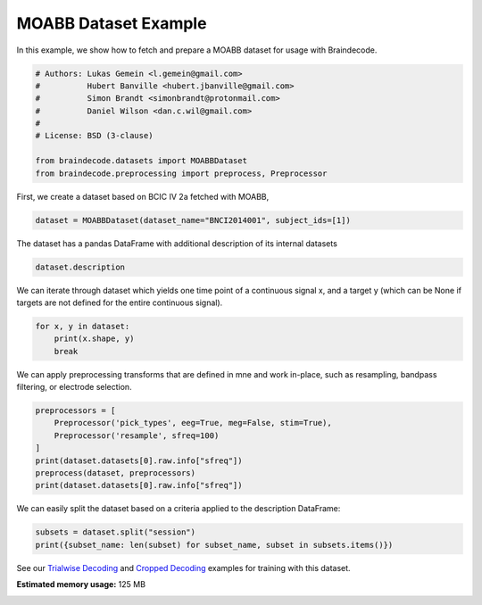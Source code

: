 
.. DO NOT EDIT.
.. THIS FILE WAS AUTOMATICALLY GENERATED BY SPHINX-GALLERY.
.. TO MAKE CHANGES, EDIT THE SOURCE PYTHON FILE:
.. "auto_examples/datasets_io/plot_moabb_dataset_example.py"
.. LINE NUMBERS ARE GIVEN BELOW.

.. only:: html

    .. note::
        :class: sphx-glr-download-link-note

        :ref:`Go to the end <sphx_glr_download_auto_examples_datasets_io_plot_moabb_dataset_example.py>`
        to download the full example code

.. rst-class:: sphx-glr-example-title

.. _sphx_glr_auto_examples_datasets_io_plot_moabb_dataset_example.py:

MOABB Dataset Example
========================

In this example, we show how to fetch and prepare a MOABB dataset for usage
with Braindecode.

.. GENERATED FROM PYTHON SOURCE LINES 7-18

.. code-block:: default


    # Authors: Lukas Gemein <l.gemein@gmail.com>
    #          Hubert Banville <hubert.jbanville@gmail.com>
    #          Simon Brandt <simonbrandt@protonmail.com>
    #          Daniel Wilson <dan.c.wil@gmail.com>
    #
    # License: BSD (3-clause)

    from braindecode.datasets import MOABBDataset
    from braindecode.preprocessing import preprocess, Preprocessor








.. GENERATED FROM PYTHON SOURCE LINES 19-20

First, we create a dataset based on BCIC IV 2a fetched with MOABB,

.. GENERATED FROM PYTHON SOURCE LINES 20-22

.. code-block:: default

    dataset = MOABBDataset(dataset_name="BNCI2014001", subject_ids=[1])





.. rst-class:: sphx-glr-script-out

 .. code-block:: none

    48 events found
    Event IDs: [1 2 3 4]
    48 events found
    Event IDs: [1 2 3 4]
    48 events found
    Event IDs: [1 2 3 4]
    48 events found
    Event IDs: [1 2 3 4]
    48 events found
    Event IDs: [1 2 3 4]
    48 events found
    Event IDs: [1 2 3 4]
    48 events found
    Event IDs: [1 2 3 4]
    48 events found
    Event IDs: [1 2 3 4]
    48 events found
    Event IDs: [1 2 3 4]
    48 events found
    Event IDs: [1 2 3 4]
    48 events found
    Event IDs: [1 2 3 4]
    48 events found
    Event IDs: [1 2 3 4]




.. GENERATED FROM PYTHON SOURCE LINES 23-24

The dataset has a pandas DataFrame with additional description of its internal datasets

.. GENERATED FROM PYTHON SOURCE LINES 24-26

.. code-block:: default

    dataset.description






.. raw:: html

    <div class="output_subarea output_html rendered_html output_result">
    <div>
    <style scoped>
        .dataframe tbody tr th:only-of-type {
            vertical-align: middle;
        }

        .dataframe tbody tr th {
            vertical-align: top;
        }

        .dataframe thead th {
            text-align: right;
        }
    </style>
    <table border="1" class="dataframe">
      <thead>
        <tr style="text-align: right;">
          <th></th>
          <th>subject</th>
          <th>session</th>
          <th>run</th>
        </tr>
      </thead>
      <tbody>
        <tr>
          <th>0</th>
          <td>1</td>
          <td>session_T</td>
          <td>run_0</td>
        </tr>
        <tr>
          <th>1</th>
          <td>1</td>
          <td>session_T</td>
          <td>run_1</td>
        </tr>
        <tr>
          <th>2</th>
          <td>1</td>
          <td>session_T</td>
          <td>run_2</td>
        </tr>
        <tr>
          <th>3</th>
          <td>1</td>
          <td>session_T</td>
          <td>run_3</td>
        </tr>
        <tr>
          <th>4</th>
          <td>1</td>
          <td>session_T</td>
          <td>run_4</td>
        </tr>
        <tr>
          <th>5</th>
          <td>1</td>
          <td>session_T</td>
          <td>run_5</td>
        </tr>
        <tr>
          <th>6</th>
          <td>1</td>
          <td>session_E</td>
          <td>run_0</td>
        </tr>
        <tr>
          <th>7</th>
          <td>1</td>
          <td>session_E</td>
          <td>run_1</td>
        </tr>
        <tr>
          <th>8</th>
          <td>1</td>
          <td>session_E</td>
          <td>run_2</td>
        </tr>
        <tr>
          <th>9</th>
          <td>1</td>
          <td>session_E</td>
          <td>run_3</td>
        </tr>
        <tr>
          <th>10</th>
          <td>1</td>
          <td>session_E</td>
          <td>run_4</td>
        </tr>
        <tr>
          <th>11</th>
          <td>1</td>
          <td>session_E</td>
          <td>run_5</td>
        </tr>
      </tbody>
    </table>
    </div>
    </div>
    <br />
    <br />

.. GENERATED FROM PYTHON SOURCE LINES 27-30

We can iterate through dataset which yields one time point of a continuous signal x,
and a target y (which can be None if targets are not defined for the entire
continuous signal).

.. GENERATED FROM PYTHON SOURCE LINES 30-34

.. code-block:: default

    for x, y in dataset:
        print(x.shape, y)
        break





.. rst-class:: sphx-glr-script-out

 .. code-block:: none

    (26, 1) None




.. GENERATED FROM PYTHON SOURCE LINES 35-37

We can apply preprocessing transforms that are defined in mne and work
in-place, such as resampling, bandpass filtering, or electrode selection.

.. GENERATED FROM PYTHON SOURCE LINES 37-45

.. code-block:: default

    preprocessors = [
        Preprocessor('pick_types', eeg=True, meg=False, stim=True),
        Preprocessor('resample', sfreq=100)
    ]
    print(dataset.datasets[0].raw.info["sfreq"])
    preprocess(dataset, preprocessors)
    print(dataset.datasets[0].raw.info["sfreq"])





.. rst-class:: sphx-glr-script-out

 .. code-block:: none

    250.0
    NOTE: pick_types() is a legacy function. New code should use inst.pick(...).
    48 events found
    Event IDs: [1 2 3 4]
    48 events found
    Event IDs: [1 2 3 4]
    NOTE: pick_types() is a legacy function. New code should use inst.pick(...).
    48 events found
    Event IDs: [1 2 3 4]
    48 events found
    Event IDs: [1 2 3 4]
    NOTE: pick_types() is a legacy function. New code should use inst.pick(...).
    48 events found
    Event IDs: [1 2 3 4]
    48 events found
    Event IDs: [1 2 3 4]
    NOTE: pick_types() is a legacy function. New code should use inst.pick(...).
    48 events found
    Event IDs: [1 2 3 4]
    48 events found
    Event IDs: [1 2 3 4]
    NOTE: pick_types() is a legacy function. New code should use inst.pick(...).
    48 events found
    Event IDs: [1 2 3 4]
    48 events found
    Event IDs: [1 2 3 4]
    NOTE: pick_types() is a legacy function. New code should use inst.pick(...).
    48 events found
    Event IDs: [1 2 3 4]
    48 events found
    Event IDs: [1 2 3 4]
    NOTE: pick_types() is a legacy function. New code should use inst.pick(...).
    48 events found
    Event IDs: [1 2 3 4]
    48 events found
    Event IDs: [1 2 3 4]
    NOTE: pick_types() is a legacy function. New code should use inst.pick(...).
    48 events found
    Event IDs: [1 2 3 4]
    48 events found
    Event IDs: [1 2 3 4]
    NOTE: pick_types() is a legacy function. New code should use inst.pick(...).
    48 events found
    Event IDs: [1 2 3 4]
    48 events found
    Event IDs: [1 2 3 4]
    NOTE: pick_types() is a legacy function. New code should use inst.pick(...).
    48 events found
    Event IDs: [1 2 3 4]
    48 events found
    Event IDs: [1 2 3 4]
    NOTE: pick_types() is a legacy function. New code should use inst.pick(...).
    48 events found
    Event IDs: [1 2 3 4]
    48 events found
    Event IDs: [1 2 3 4]
    NOTE: pick_types() is a legacy function. New code should use inst.pick(...).
    48 events found
    Event IDs: [1 2 3 4]
    48 events found
    Event IDs: [1 2 3 4]
    100.0




.. GENERATED FROM PYTHON SOURCE LINES 46-48

We can easily split the dataset based on a criteria applied to the description
DataFrame:

.. GENERATED FROM PYTHON SOURCE LINES 48-51

.. code-block:: default

    subsets = dataset.split("session")
    print({subset_name: len(subset) for subset_name, subset in subsets.items()})





.. rst-class:: sphx-glr-script-out

 .. code-block:: none

    {'session_E': 232164, 'session_T': 232164}




.. GENERATED FROM PYTHON SOURCE LINES 52-55

See our `Trialwise Decoding <../model_building/plot_bcic_iv_2a_moabb_trial.html>`__ and
`Cropped Decoding <../model_building/plot_bcic_iv_2a_moabb_cropped.html>`__ examples for
training with this dataset.


.. rst-class:: sphx-glr-timing

   **Total running time of the script:** (0 minutes 6.399 seconds)

**Estimated memory usage:**  125 MB


.. _sphx_glr_download_auto_examples_datasets_io_plot_moabb_dataset_example.py:

.. only:: html

  .. container:: sphx-glr-footer sphx-glr-footer-example




    .. container:: sphx-glr-download sphx-glr-download-python

      :download:`Download Python source code: plot_moabb_dataset_example.py <plot_moabb_dataset_example.py>`

    .. container:: sphx-glr-download sphx-glr-download-jupyter

      :download:`Download Jupyter notebook: plot_moabb_dataset_example.ipynb <plot_moabb_dataset_example.ipynb>`


.. only:: html

 .. rst-class:: sphx-glr-signature

    `Gallery generated by Sphinx-Gallery <https://sphinx-gallery.github.io>`_
